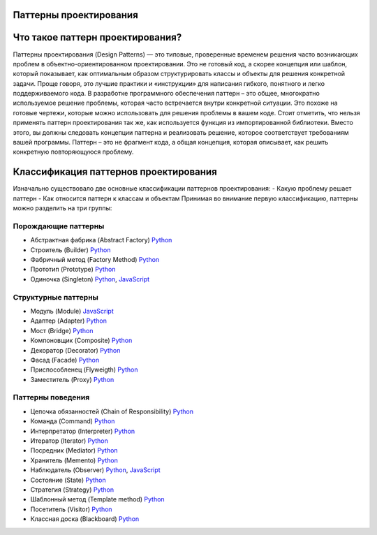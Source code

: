 =======================
Паттерны проектирования
=======================

=======================
Что такое паттерн проектирования?
=======================
Паттерны проектирования (Design Patterns) — это типовые, проверенные временем решения часто возникающих проблем в объектно-ориентированном проектировании. Это не готовый код, а скорее концепция или шаблон, который показывает, как оптимальным образом структурировать классы и объекты для решения конкретной задачи.
Проще говоря, это лучшие практики и «инструкции» для написания гибкого, понятного и легко поддерживаемого кода.
В разработке программного обеспечения паттерн – это общее, многократно используемое решение проблемы, которая часто встречается внутри конкретной ситуации. Это похоже на готовые чертежи, которые можно использовать для решения проблемы в вашем коде.
Стоит отметить, что нельзя применять паттерн проектирования так же, как используется функция из импортированной библиотеки. Вместо этого, вы должны следовать концепции паттерна и реализовать решение, которое соответствует требованиям вашей программы. Паттерн – это не фрагмент кода, а общая концепция, которая описывает, как решить конкретную повторяющуюся проблему.

=======================
Классификация паттернов проектирования
=======================
Изначально существовало две основные классификации паттернов проектирования:
- Какую проблему решает паттерн
- Как относится паттерн к классам и объектам
Принимая во внимание первую классификацию, паттерны можно разделить на три группы:



Порождающие паттерны
====================

* Абстрактная фабрика (Abstract Factory) `Python <generating/abstract_factory.py>`_
* Строитель (Builder) `Python <generating/builder.py>`_
* Фабричный метод (Factory Method) `Python <generating/factory_method.py>`_
* Прототип (Prototype) `Python <generating/prototype.py>`_
* Одиночка (Singleton) `Python <generating/singleton.py>`_, `JavaScript <generating/singleton.js>`_


Структурные паттерны
====================

* Модуль (Module) `JavaScript <structural/module.js>`_
* Адаптер (Adapter) `Python <structural/adapter.py>`_
* Мост (Bridge) `Python <structural/bridge.py>`_
* Компоновщик (Composite) `Python <structural/composite.py>`_
* Декоратор (Decorator) `Python <structural/decorator.py>`_
* Фасад (Facade) `Python <structural/facade.py>`_
* Приспособленец (Flyweigth) `Python <structural/flyweight.py>`_
* Заместитель (Proxy) `Python <structural/proxy.py>`_


Паттерны поведения
==================

* Цепочка обязанностей (Chain of Responsibility) `Python <behavior/chain_of_responsibility.py>`_
* Команда (Command) `Python <behavior/command.py>`_
* Интерпретатор (Interpreter) `Python <behavior/interpreter.py>`_
* Итератор (Iterator) `Python <behavior/iterator.py>`_
* Посредник (Mediator) `Python <behavior/mediator.py>`_
* Хранитель (Memento) `Python <behavior/memento.py>`_
* Наблюдатель (Observer) `Python <behavior/observer.py>`_, `JavaScript <behavior/observer.js>`_
* Состояние (State) `Python <behavior/state.py>`_
* Стратегия (Strategy) `Python <behavior/strategy.py>`_
* Шаблонный метод (Template method) `Python <behavior/template_method.py>`_
* Посетитель (Visitor) `Python <behavior/visitor.py>`_
* Классная доска (Blackboard) `Python <behavior/blackboard.py>`_
